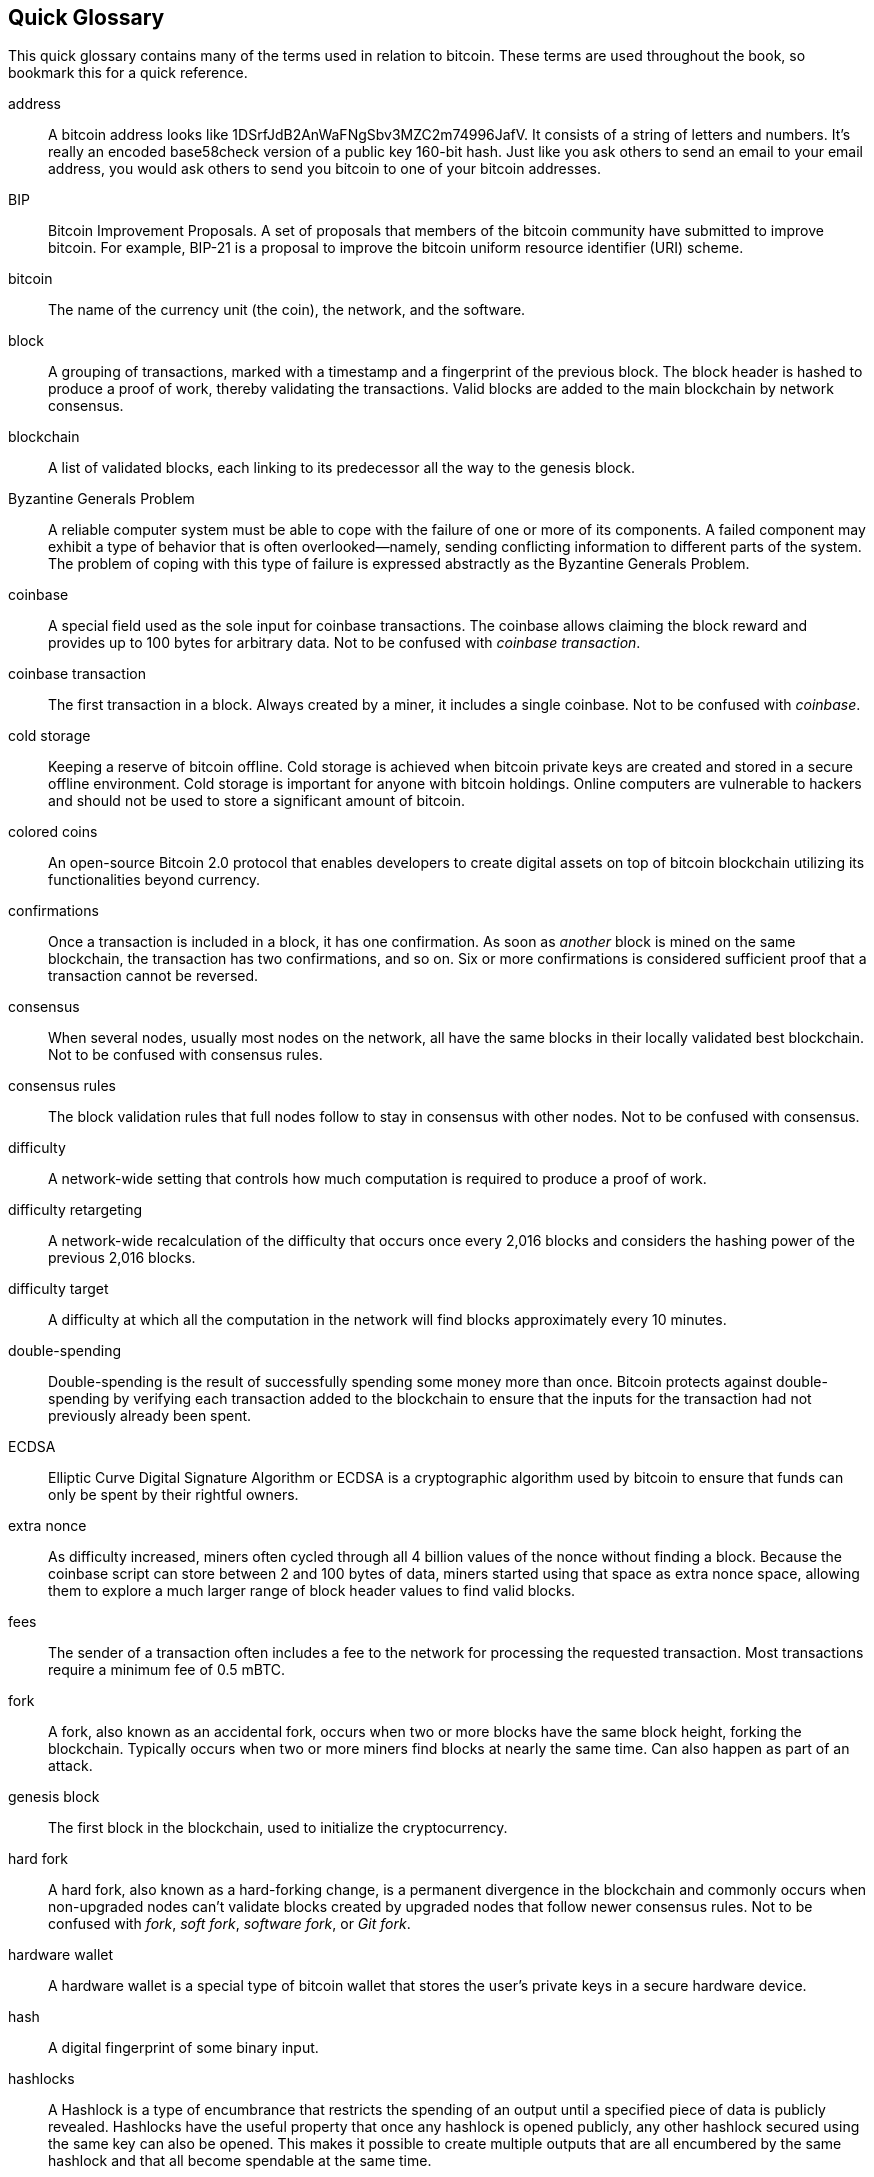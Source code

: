 [preface]
== Quick Glossary

This quick glossary contains many of the terms used in relation to bitcoin. These terms are used throughout the book, so bookmark this for a quick reference.

address::
    A bitcoin address looks like +1DSrfJdB2AnWaFNgSbv3MZC2m74996JafV+. It consists of a string of letters and numbers. It's really an encoded base58check version of a public key 160-bit hash. Just like you ask others to send an email to your email address, you would ask others to send you bitcoin to one of your bitcoin addresses.

BIP::
    Bitcoin Improvement Proposals. A set of proposals that members of the bitcoin community have submitted to improve bitcoin. For example, BIP-21 is a proposal to improve the bitcoin uniform resource identifier (URI) scheme.

bitcoin::
    The name of the currency unit (the coin), the network, and the software.

block::
    A grouping of transactions, marked with a timestamp and a fingerprint of the previous block. The block header is hashed to produce a proof of work, thereby validating the transactions. Valid blocks are added to the main blockchain by network consensus.

blockchain::
	A list of validated blocks, each linking to its predecessor all the way to the genesis block.

Byzantine Generals Problem::
    A reliable computer system must be able to cope with the failure of one or more of its components. A failed component may exhibit a type of behavior that is often overlooked--namely, sending conflicting information to different parts of the system. The problem of coping with this type of failure is expressed abstractly as the Byzantine Generals Problem.

coinbase::
	A special field used as the sole input for coinbase transactions. The coinbase allows claiming the block reward and provides up to 100 bytes for arbitrary data.
	Not to be confused with _coinbase transaction_.

coinbase transaction::
	The first transaction in a block. Always created by a miner, it includes a single coinbase.
	Not to be confused with _coinbase_.

cold storage::
	Keeping a reserve of bitcoin offline. Cold storage is achieved when bitcoin private keys are created and stored in a secure offline environment. Cold storage is important for anyone with bitcoin holdings. Online computers are vulnerable to hackers and should not be used to store a significant amount of bitcoin.

colored coins::
	An open-source Bitcoin 2.0 protocol that enables developers to create digital assets on top of bitcoin blockchain utilizing its functionalities beyond currency.

confirmations::
	Once a transaction is included in a block, it has one confirmation. As soon as _another_ block is mined on the same blockchain, the transaction has two confirmations, and so on. Six or more confirmations is considered sufficient proof that a transaction cannot be reversed.

consensus::
    When several nodes, usually most nodes on the network, all have the same blocks in their locally validated best blockchain.
    Not to be confused with consensus rules.

consensus rules::
    The block validation rules that full nodes follow to stay in consensus with other nodes.
    Not to be confused with consensus.

difficulty::
	A network-wide setting that controls how much computation is required to produce a proof of work.

difficulty retargeting::
	A network-wide recalculation of the difficulty that occurs once every 2,016 blocks and considers the hashing power of the previous 2,016 blocks.

difficulty target::
    A difficulty at which all the computation in the network will find blocks approximately every 10 minutes.

double-spending::
    Double-spending is the result of successfully spending some money more than once. Bitcoin protects against double-spending by verifying each transaction added to the blockchain to ensure that the inputs for the transaction had not previously already been spent.

ECDSA::
    Elliptic Curve Digital Signature Algorithm or ECDSA is a cryptographic algorithm used by bitcoin to ensure that funds can only be spent by their rightful owners.

extra nonce::
    As difficulty increased, miners often cycled through all 4 billion values of the nonce without finding a block. Because the coinbase script can store between 2 and 100 bytes of data, miners started using that space as extra nonce space, allowing them to explore a much larger range of block header values to find valid blocks.

fees::
	The sender of a transaction often includes a fee to the network for processing the requested transaction.  Most transactions require a minimum fee of 0.5 mBTC.

fork::
    A fork, also known as an accidental fork, occurs when two or more blocks have the same block height, forking the blockchain. Typically occurs when two or more miners find blocks at nearly the same time. Can also happen as part of an attack.

genesis block::
	The first block in the blockchain, used to initialize the cryptocurrency.

hard fork::
    A hard fork, also known as a hard-forking change, is a permanent divergence in the blockchain and commonly occurs when non-upgraded nodes can’t validate blocks created by upgraded nodes that follow newer consensus rules.
    Not to be confused with _fork_, _soft fork_, _software fork_, or _Git fork_.

hardware wallet::
    A hardware wallet is a special type of bitcoin wallet that stores the user's private keys in a secure hardware device.

hash::
    A digital fingerprint of some binary input.

hashlocks::
    A Hashlock is a type of encumbrance that restricts the spending of an output until a specified piece of data is publicly revealed. Hashlocks have the useful property that once any hashlock is opened publicly, any other hashlock secured using the same key can also be opened. This makes it possible to create multiple outputs that are all encumbered by the same hashlock and that all become spendable at the same time.

HD protocol::
    The Hierarchical Deterministic (HD) key creation and transfer protocol (BIP32), which allows creating child keys from parent keys in a hierarchy.

HD wallet::
    A wallet using the Hierarchical Deterministic (HD protocol) key creation and transfer protocol (BIP32).

HD wallet seed::
    An HD wallet seed or root seed is a potentially short value used as a seed to generate the master private key and master chain code for an HD wallet.

HTLC::
    A Hashed Timelock Contract or HTLC is a class of payments that use hashlocks and timelocks to require that the receiver of a payment either acknowledge receiving the payment prior to a deadline by generating cryptographic proof of payment or forfeit the ability to claim the payment, returning it to the payer.

KYC::
    Know Your Customer (KYC) is the process of a business identifying and verifying the identity of its clients. The term is also used to refer to the bank regulation that governs these activities.

LevelDB::
    LevelDB is an open-source on-disk key-value store. It is a lightweight, single-purpose library for persistence with bindings to many platforms.

Lightning Network::
    Lightning Network is a proposed implementation of Hashed Timelock Contracts (HTLCs) with bi-directional payment channels which allows payments to be securely routed across multiple peer-to-peer payment channels. This allows the formation of a network where any peer on the network can pay any other peer even if they don't directly have a channel open between each other.

locktime::
    Locktime, or more technically nLockTime, is the part of a transaction which indicates the earliest time or earliest block when that transaction may be added to the blockchain.

mempool::
    The bitcoin mempool (memory pool) is a collection of all transaction data in a block that have been verified by bitcoin nodes but are not yet confirmed.

Merkle root::
    The root node of a Merkle tree, a descendant of all the hashed pairs in the tree. Block headers must include a valid merkle root descended from all transactions in that block.

Merkle tree::
    A tree constructed by hashing paired data (the leaves), then pairing and hashing the results until a single hash remains, the merkle root. In bitcoin, the leaves are almost always transactions from a single block.

miner::
    A network node that finds valid proof of work for new blocks, by repeated hashing.

multisignature::
    Multisignature (multisig) refers to requiring more than one key to authorize a bitcoin transaction.

network::
    A peer-to-peer network that propagates transactions and blocks to every bitcoin node on the network.

nonce::
    The nonce in a bitcoin block is a 32-bit (4-byte) field whose value is set so that the hash of the block will contain a run of leading zeros. The rest of the fields may not be changed, as they have a defined meaning.

off-chain transaction::
    An off-chain transaction is the movement of value outside of the blockchain. While an on-chain transaction—usually referred to as simply a transaction—modifies the blockchain and depends on the blockchain to determine its validity, an off-chain transaction relies on other methods to record and validate the transaction.

opcode::
    Operation codes from the bitcoin Script language which push data or perform functions within a pubkey script or signature script.

Open Assets Protocol::
    The Open Assets Protocol is a simple and powerful protocol built on top of the bitcoin blockchain. It allows issuance and transfer of user-created assets. The Open Assets Protocol is an evolution of the concept of colored coins.

OP_RETURN::
    An opcode used in one of the outputs in an OP_RETURN transaction. Not to be confused with _OP_RETURN transaction_.

OP_RETURN transaction::
    A transaction type that adds arbitrary data to a provably unspendable pubkey script that full nodes don’t have to store in their UTXO database. Not to be confused with _OP_RETURN opcode_.

orphan block::
    A block whose parent block has not been processed by the local node, so it can’t be fully validated yet. Not to be confused with _stale block_.

orphan transaction::
    A transaction that can't go into the pool due to one or more missing input transactions.

output::
    An output, transaction output, or TxOut is an output in a transaction which contains two fields: a value field for transferring zero or more satoshis and a pubkey script for indicating what conditions must be fulfilled for those satoshis to be further spent.

P2PKH::
    Transactions that pay a bitcoin address contain P2PKH or Pay To PubKey Hash scripts. An output locked by a P2PKH script can be unlocked (spent) by presenting a public key and a digital signature created by the corresponding private key.

P2SH::
    P2SH or Pay to Script Hash is a powerful new type of transaction that greatly simplifies the use of complex transaction scripts. With P2SH the complex script that details the conditions for spending the output (redeem script) is not presented in the locking script. Instead, only a hash of it is in the locking script.

P2SH address::
    P2SH addresses are Base58Check encodings of the 20-byte hash of a script. They use the version prefix "5", which results in Base58Check-encoded addresses that start with a "3". P2SH addresses hide all of the complexity, so that the person making a payment does not see the script.

P2WPKH::
    The signature of a P2WPKH (Pay to Witness Public Key Hash) contains the same information as a P2PKH spending, but is located in the witness field instead of the scriptSig field. The scriptPubKey is also modified.

P2WSH::
    The difference between P2SH and P2WSH (Pay to Witness Script Hash) is about the cryptographic proof location change from the scriptSig field to the witness field and the scriptPubKey that is also modified.

paper wallet::
    In the most specific sense, a paper wallet is a document containing all of the data necessary to generate any number of bitcoin private keys, forming a wallet of keys. However, people often use the term to mean any way of storing bitcoin offline as a physical document. This second definition also includes paper keys and redeemable codes.

payment channel::
    A micropayment channel or payment channel is class of techniques designed to allow users to make multiple bitcoin transactions without committing all of the transactions to the bitcoin blockchain. In a typical payment channel, only two transactions are added to the blockchain but an unlimited or nearly unlimited number of payments can be made between the participants.

pooled mining::
    Pooled mining is a mining approach where multiple generating clients contribute to the generation of a block, and then split the block reward according the contributed processing power.

proof of stake::
    Proof of stake (PoS) is a method by which a cryptocurrency blockchain network aims to achieve distributed consensus. Proof of stake asks users to prove ownership of a certain amount of currency (their "stake" in the currency).

proof of work::
    A piece of data that requires significant computation to find. In bitcoin, miners must find a numeric solution to the SHA256 algorithm that meets a network-wide target, the difficulty target.

reward::
    An amount included in each new block as a reward by the network to the miner who found the proof-of-work solution. It is currently 12.5 BTC per block.

RIPEMD-160::
    RIPEMD-160 is a 160-bit cryptographic hash function. It is a strengthened version of RIPEMD with a 160-bit hash result, and is expected to be secure for the next ten years or more.

satoshi::
    A satoshi is the smallest denomination of bitcoin that can be recorded on the blockchain. It is the equivalent of 0.00000001 bitcoin and is named after the creator of bitcoin, Satoshi Nakamoto. ((("satoshi")))

Satoshi Nakamoto::
    Satoshi Nakamoto is the name used by the person or people who designed bitcoin and created its original reference implementation, Bitcoin Core. As a part of the implementation, they also devised the first blockchain database. In the process they were the first to solve the double-spending problem for digital currency. Their real identity remains unknown.

Script::
    Bitcoin uses a scripting system for transactions. Forth-like, Script is simple, stack-based, and processed from left to right. It is purposefully not Turing-complete, with no loops.

ScriptPubKey (aka pubkey script)::
    ScriptPubKey or pubkey script is a script included in outputs which sets the conditions that must be fulfilled for those satoshis to be spent. Data for fulfilling the conditions can be provided in a signature script.

ScriptSig (aka signature script)::
    ScriptSig or signature script is the data generated by a spender which is almost always used as variables to satisfy a pubkey script.

secret key (aka private key)::
	The secret number that unlocks bitcoin sent to the corresponding address.  A secret key looks like +5J76sF8L5jTtzE96r66Sf8cka9y44wdpJjMwCxR3tzLh3ibVPxh+.

Segregated Witness::
    Segregated Witness is a proposed upgrade to the bitcoin protocol which separates signature data from bitcoin transactions. Segregated Witness is a proposed soft fork—a change that technically makes bitcoin’s protocol rules more restrictive.

SHA::
    The Secure Hash Algorithm or SHA is a family of cryptographic hash functions published by the National Institute of Standards and Technology (NIST).

soft fork::
    A soft fork or soft-forking change is a temporary fork in the blockchain which commonly occurs when miners using non-upgraded nodes don't follow a new consensus rule their nodes don’t know about.
    Not to be confused with _fork_, _hard fork_, _software fork_, or _Git fork_.

SPV (aka Simplified Payment Verification)::
    SPV or Simplified Payment Verification is a method for verifying particular transactions were included in a block without downloading the entire block. The method is used by some lightweight bitcoin clients.

stale block::
    A block that was successfully mined but isn’t included on the current best blockchain, likely because some other block at the same height had its chain extended first. Not to be confused with orphan block.

timelock::
    A timelock is a type of encumbrance that restricts the spending of some bitcoin until a specified future time or block height. Timelocks feature prominently in many bitcoin contracts, including payment channels and hashed timelock contracts.

transaction::
    In simple terms, a transfer of bitcoin from one address to another. More precisely, a transaction is a signed data structure expressing a transfer of value. Transactions are transmitted over the bitcoin network, collected by miners, and included into blocks, made permanent on the blockchain.

transaction pool::
    An unordered collection of transactions that are not in blocks in the main chain, but for which we have input transactions.

Turing completeness::
    A program language is called Turing complete if it can run any program that a Turing machine can run, given enough time and memory.

UTXO (aka Unspent Transaction Output)::
    An Unspent Transaction Output that can be spent as an input in a new transaction.

wallet::
    Software that holds all your bitcoin addresses and secret keys. Use it to send, receive, and store your bitcoin.

WIF (aka Wallet Import Format)::
    WIF or Wallet Import Format is a data interchange format designed to allow exporting and importing a single private key with a flag indicating whether or not it uses a compressed public key.

Some contributed definitions have been sourced under a CC-BY license from the bitcoin Wiki (https://en.bitcoin.it/wiki/Main_Page[https://en.bitcoin.it/wiki/Main_Page]), or from other open-source documentation sources.
